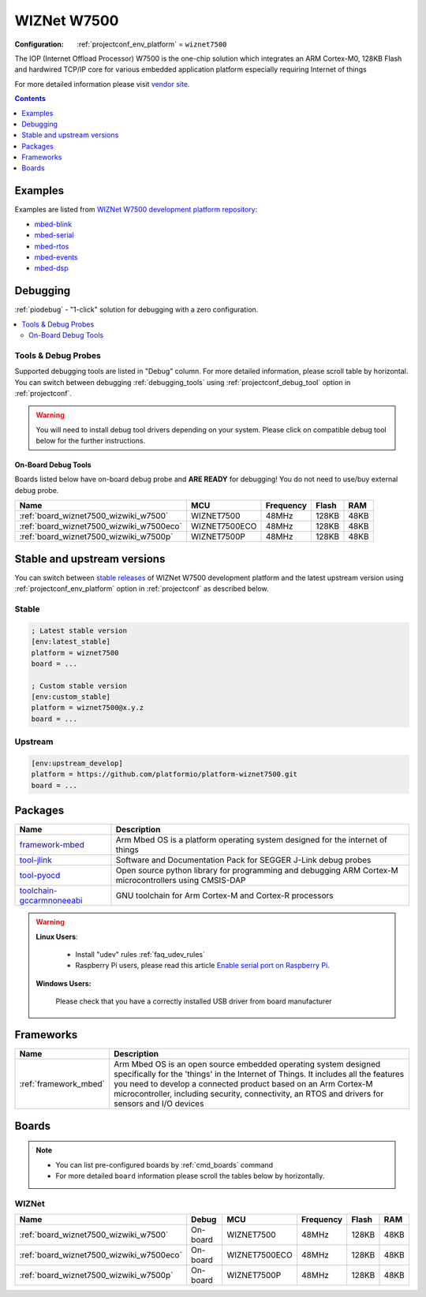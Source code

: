 ..  Copyright (c) 2014-present PlatformIO <contact@platformio.org>
    Licensed under the Apache License, Version 2.0 (the "License");
    you may not use this file except in compliance with the License.
    You may obtain a copy of the License at
       http://www.apache.org/licenses/LICENSE-2.0
    Unless required by applicable law or agreed to in writing, software
    distributed under the License is distributed on an "AS IS" BASIS,
    WITHOUT WARRANTIES OR CONDITIONS OF ANY KIND, either express or implied.
    See the License for the specific language governing permissions and
    limitations under the License.

.. _platform_wiznet7500:

WIZNet W7500
============

:Configuration:
  :ref:`projectconf_env_platform` = ``wiznet7500``

The IOP (Internet Offload Processor) W7500 is the one-chip solution which integrates an ARM Cortex-M0, 128KB Flash and hardwired TCP/IP core for various embedded application platform especially requiring Internet of things

For more detailed information please visit `vendor site <http://www.wiznet.io/product-item/w7500/?utm_source=platformio.org&utm_medium=docs>`_.

.. contents:: Contents
    :local:
    :depth: 1


Examples
--------

Examples are listed from `WIZNet W7500 development platform repository <https://github.com/platformio/platform-wiznet7500/tree/master/examples?utm_source=platformio.org&utm_medium=docs>`_:

* `mbed-blink <https://github.com/platformio/platform-wiznet7500/tree/master/examples/mbed-blink?utm_source=platformio.org&utm_medium=docs>`_
* `mbed-serial <https://github.com/platformio/platform-wiznet7500/tree/master/examples/mbed-serial?utm_source=platformio.org&utm_medium=docs>`_
* `mbed-rtos <https://github.com/platformio/platform-wiznet7500/tree/master/examples/mbed-rtos?utm_source=platformio.org&utm_medium=docs>`_
* `mbed-events <https://github.com/platformio/platform-wiznet7500/tree/master/examples/mbed-events?utm_source=platformio.org&utm_medium=docs>`_
* `mbed-dsp <https://github.com/platformio/platform-wiznet7500/tree/master/examples/mbed-dsp?utm_source=platformio.org&utm_medium=docs>`_

Debugging
---------

:ref:`piodebug` - "1-click" solution for debugging with a zero configuration.

.. contents::
    :local:


Tools & Debug Probes
~~~~~~~~~~~~~~~~~~~~

Supported debugging tools are listed in "Debug" column. For more detailed
information, please scroll table by horizontal.
You can switch between debugging :ref:`debugging_tools` using
:ref:`projectconf_debug_tool` option in :ref:`projectconf`.

.. warning::
    You will need to install debug tool drivers depending on your system.
    Please click on compatible debug tool below for the further instructions.


On-Board Debug Tools
^^^^^^^^^^^^^^^^^^^^

Boards listed below have on-board debug probe and **ARE READY** for debugging!
You do not need to use/buy external debug probe.


.. list-table::
    :header-rows:  1

    * - Name
      - MCU
      - Frequency
      - Flash
      - RAM
    * - :ref:`board_wiznet7500_wizwiki_w7500`
      - WIZNET7500
      - 48MHz
      - 128KB
      - 48KB
    * - :ref:`board_wiznet7500_wizwiki_w7500eco`
      - WIZNET7500ECO
      - 48MHz
      - 128KB
      - 48KB
    * - :ref:`board_wiznet7500_wizwiki_w7500p`
      - WIZNET7500P
      - 48MHz
      - 128KB
      - 48KB


Stable and upstream versions
----------------------------

You can switch between `stable releases <https://github.com/platformio/platform-wiznet7500/releases>`__
of WIZNet W7500 development platform and the latest upstream version using
:ref:`projectconf_env_platform` option in :ref:`projectconf` as described below.

Stable
~~~~~~

.. code-block:: ini

    ; Latest stable version
    [env:latest_stable]
    platform = wiznet7500
    board = ...

    ; Custom stable version
    [env:custom_stable]
    platform = wiznet7500@x.y.z
    board = ...

Upstream
~~~~~~~~

.. code-block:: ini

    [env:upstream_develop]
    platform = https://github.com/platformio/platform-wiznet7500.git
    board = ...


Packages
--------

.. list-table::
    :header-rows:  1

    * - Name
      - Description

    * - `framework-mbed <http://mbed.org?utm_source=platformio.org&utm_medium=docs>`__
      - Arm Mbed OS is a platform operating system designed for the internet of things

    * - `tool-jlink <https://www.segger.com/downloads/jlink/?utm_source=platformio.org&utm_medium=docs>`__
      - Software and Documentation Pack for SEGGER J-Link debug probes

    * - `tool-pyocd <https://github.com/pyocd/pyOCD.git?utm_source=platformio.org&utm_medium=docs>`__
      - Open source python library for programming and debugging ARM Cortex-M microcontrollers using CMSIS-DAP

    * - `toolchain-gccarmnoneeabi <https://developer.arm.com/tools-and-software/open-source-software/developer-tools/gnu-toolchain/gnu-rm?utm_source=platformio.org&utm_medium=docs>`__
      - GNU toolchain for Arm Cortex-M and Cortex-R processors

.. warning::
    **Linux Users**:

        * Install "udev" rules :ref:`faq_udev_rules`
        * Raspberry Pi users, please read this article
          `Enable serial port on Raspberry Pi <https://hallard.me/enable-serial-port-on-raspberry-pi/>`__.


    **Windows Users:**

        Please check that you have a correctly installed USB driver from board
        manufacturer


Frameworks
----------
.. list-table::
    :header-rows:  1

    * - Name
      - Description

    * - :ref:`framework_mbed`
      - Arm Mbed OS is an open source embedded operating system designed specifically for the 'things' in the Internet of Things. It includes all the features you need to develop a connected product based on an Arm Cortex-M microcontroller, including security, connectivity, an RTOS and drivers for sensors and I/O devices

Boards
------

.. note::
    * You can list pre-configured boards by :ref:`cmd_boards` command
    * For more detailed ``board`` information please scroll the tables below by
      horizontally.

WIZNet
~~~~~~

.. list-table::
    :header-rows:  1

    * - Name
      - Debug
      - MCU
      - Frequency
      - Flash
      - RAM
    * - :ref:`board_wiznet7500_wizwiki_w7500`
      - On-board
      - WIZNET7500
      - 48MHz
      - 128KB
      - 48KB
    * - :ref:`board_wiznet7500_wizwiki_w7500eco`
      - On-board
      - WIZNET7500ECO
      - 48MHz
      - 128KB
      - 48KB
    * - :ref:`board_wiznet7500_wizwiki_w7500p`
      - On-board
      - WIZNET7500P
      - 48MHz
      - 128KB
      - 48KB
